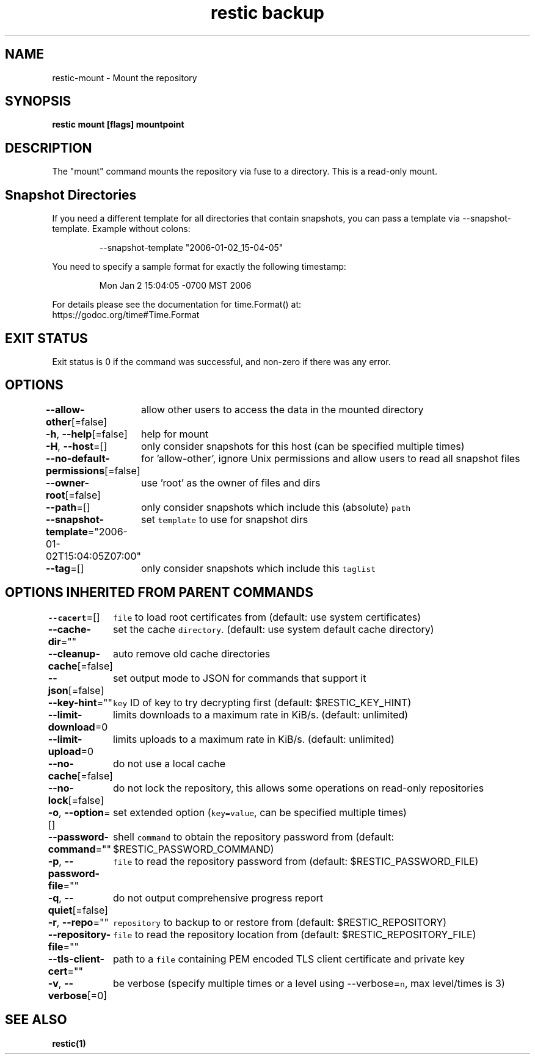 .nh
.TH "restic backup" "1" "Jan 2017" "generated by \fB\fCrestic generate\fR" ""

.SH NAME
.PP
restic\-mount \- Mount the repository


.SH SYNOPSIS
.PP
\fBrestic mount [flags] mountpoint\fP


.SH DESCRIPTION
.PP
The "mount" command mounts the repository via fuse to a directory. This is a
read\-only mount.


.SH Snapshot Directories
.PP
If you need a different template for all directories that contain snapshots,
you can pass a template via \-\-snapshot\-template. Example without colons:

.PP
.RS

.nf
\-\-snapshot\-template "2006\-01\-02\_15\-04\-05"

.fi
.RE

.PP
You need to specify a sample format for exactly the following timestamp:

.PP
.RS

.nf
Mon Jan 2 15:04:05 \-0700 MST 2006

.fi
.RE

.PP
For details please see the documentation for time.Format() at:
  https://godoc.org/time#Time.Format


.SH EXIT STATUS
.PP
Exit status is 0 if the command was successful, and non\-zero if there was any error.


.SH OPTIONS
.PP
\fB\-\-allow\-other\fP[=false]
	allow other users to access the data in the mounted directory

.PP
\fB\-h\fP, \fB\-\-help\fP[=false]
	help for mount

.PP
\fB\-H\fP, \fB\-\-host\fP=[]
	only consider snapshots for this host (can be specified multiple times)

.PP
\fB\-\-no\-default\-permissions\fP[=false]
	for 'allow\-other', ignore Unix permissions and allow users to read all snapshot files

.PP
\fB\-\-owner\-root\fP[=false]
	use 'root' as the owner of files and dirs

.PP
\fB\-\-path\fP=[]
	only consider snapshots which include this (absolute) \fB\fCpath\fR

.PP
\fB\-\-snapshot\-template\fP="2006\-01\-02T15:04:05Z07:00"
	set \fB\fCtemplate\fR to use for snapshot dirs

.PP
\fB\-\-tag\fP=[]
	only consider snapshots which include this \fB\fCtaglist\fR


.SH OPTIONS INHERITED FROM PARENT COMMANDS
.PP
\fB\-\-cacert\fP=[]
	\fB\fCfile\fR to load root certificates from (default: use system certificates)

.PP
\fB\-\-cache\-dir\fP=""
	set the cache \fB\fCdirectory\fR\&. (default: use system default cache directory)

.PP
\fB\-\-cleanup\-cache\fP[=false]
	auto remove old cache directories

.PP
\fB\-\-json\fP[=false]
	set output mode to JSON for commands that support it

.PP
\fB\-\-key\-hint\fP=""
	\fB\fCkey\fR ID of key to try decrypting first (default: $RESTIC\_KEY\_HINT)

.PP
\fB\-\-limit\-download\fP=0
	limits downloads to a maximum rate in KiB/s. (default: unlimited)

.PP
\fB\-\-limit\-upload\fP=0
	limits uploads to a maximum rate in KiB/s. (default: unlimited)

.PP
\fB\-\-no\-cache\fP[=false]
	do not use a local cache

.PP
\fB\-\-no\-lock\fP[=false]
	do not lock the repository, this allows some operations on read\-only repositories

.PP
\fB\-o\fP, \fB\-\-option\fP=[]
	set extended option (\fB\fCkey=value\fR, can be specified multiple times)

.PP
\fB\-\-password\-command\fP=""
	shell \fB\fCcommand\fR to obtain the repository password from (default: $RESTIC\_PASSWORD\_COMMAND)

.PP
\fB\-p\fP, \fB\-\-password\-file\fP=""
	\fB\fCfile\fR to read the repository password from (default: $RESTIC\_PASSWORD\_FILE)

.PP
\fB\-q\fP, \fB\-\-quiet\fP[=false]
	do not output comprehensive progress report

.PP
\fB\-r\fP, \fB\-\-repo\fP=""
	\fB\fCrepository\fR to backup to or restore from (default: $RESTIC\_REPOSITORY)

.PP
\fB\-\-repository\-file\fP=""
	\fB\fCfile\fR to read the repository location from (default: $RESTIC\_REPOSITORY\_FILE)

.PP
\fB\-\-tls\-client\-cert\fP=""
	path to a \fB\fCfile\fR containing PEM encoded TLS client certificate and private key

.PP
\fB\-v\fP, \fB\-\-verbose\fP[=0]
	be verbose (specify multiple times or a level using \-\-verbose=\fB\fCn\fR, max level/times is 3)


.SH SEE ALSO
.PP
\fBrestic(1)\fP
